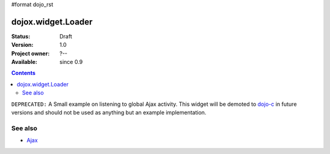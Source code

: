 #format dojo_rst

dojox.widget.Loader
===================

:Status: Draft
:Version: 1.0
:Project owner: ?--
:Available: since 0.9

.. contents::
   :depth: 2

``DEPRECATED:`` A Small example on listening to global Ajax activity. This widget will be demoted to `dojo-c <dojoc/>`_ in future versions and should not be used as anything but an example implementation.

========
See also
========

* `Ajax <quickstart/ajax>`_
